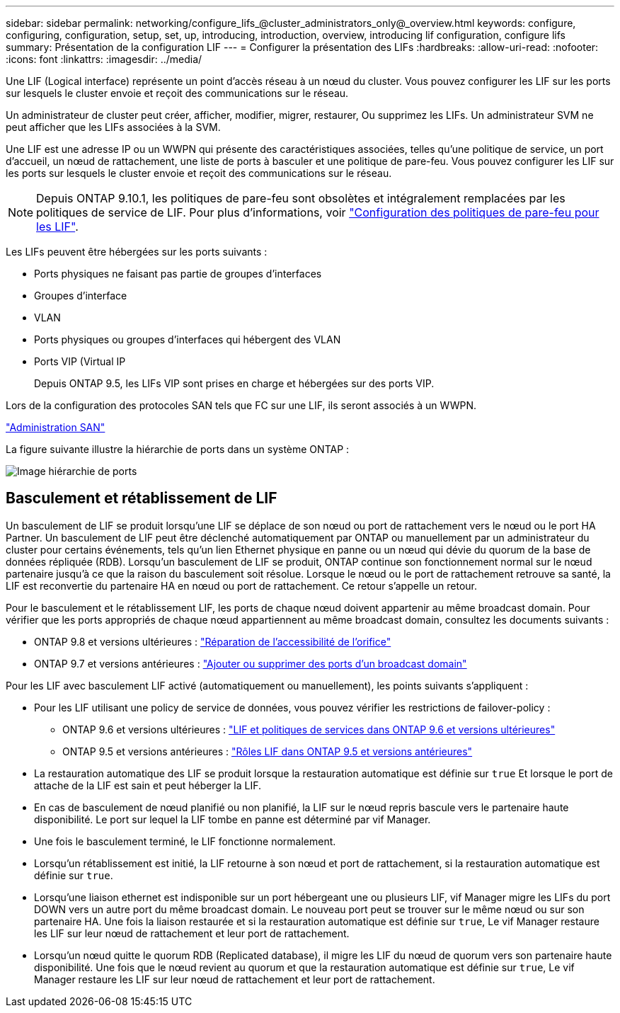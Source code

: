 ---
sidebar: sidebar 
permalink: networking/configure_lifs_@cluster_administrators_only@_overview.html 
keywords: configure, configuring, configuration, setup, set, up, introducing, introduction, overview, introducing lif configuration, configure lifs 
summary: Présentation de la configuration LIF 
---
= Configurer la présentation des LIFs
:hardbreaks:
:allow-uri-read: 
:nofooter: 
:icons: font
:linkattrs: 
:imagesdir: ../media/


[role="lead"]
Une LIF (Logical interface) représente un point d'accès réseau à un nœud du cluster. Vous pouvez configurer les LIF sur les ports sur lesquels le cluster envoie et reçoit des communications sur le réseau.

Un administrateur de cluster peut créer, afficher, modifier, migrer, restaurer, Ou supprimez les LIFs. Un administrateur SVM ne peut afficher que les LIFs associées à la SVM.

Une LIF est une adresse IP ou un WWPN qui présente des caractéristiques associées, telles qu'une politique de service, un port d'accueil, un nœud de rattachement, une liste de ports à basculer et une politique de pare-feu. Vous pouvez configurer les LIF sur les ports sur lesquels le cluster envoie et reçoit des communications sur le réseau.


NOTE: Depuis ONTAP 9.10.1, les politiques de pare-feu sont obsolètes et intégralement remplacées par les politiques de service de LIF. Pour plus d'informations, voir link:../networking/configure_firewall_policies_for_lifs.html["Configuration des politiques de pare-feu pour les LIF"].

Les LIFs peuvent être hébergées sur les ports suivants :

* Ports physiques ne faisant pas partie de groupes d'interfaces
* Groupes d'interface
* VLAN
* Ports physiques ou groupes d'interfaces qui hébergent des VLAN
* Ports VIP (Virtual IP
+
Depuis ONTAP 9.5, les LIFs VIP sont prises en charge et hébergées sur des ports VIP.



Lors de la configuration des protocoles SAN tels que FC sur une LIF, ils seront associés à un WWPN.

link:../san-admin/index.html["Administration SAN"^]

La figure suivante illustre la hiérarchie de ports dans un système ONTAP :

image:ontap_nm_image13.png["Image hiérarchie de ports"]



== Basculement et rétablissement de LIF

Un basculement de LIF se produit lorsqu'une LIF se déplace de son nœud ou port de rattachement vers le nœud ou le port HA Partner. Un basculement de LIF peut être déclenché automatiquement par ONTAP ou manuellement par un administrateur du cluster pour certains événements, tels qu'un lien Ethernet physique en panne ou un nœud qui dévie du quorum de la base de données répliquée (RDB). Lorsqu'un basculement de LIF se produit, ONTAP continue son fonctionnement normal sur le nœud partenaire jusqu'à ce que la raison du basculement soit résolue. Lorsque le nœud ou le port de rattachement retrouve sa santé, la LIF est reconvertie du partenaire HA en nœud ou port de rattachement.  Ce retour s'appelle un retour.

Pour le basculement et le rétablissement LIF, les ports de chaque nœud doivent appartenir au même broadcast domain. Pour vérifier que les ports appropriés de chaque nœud appartiennent au même broadcast domain, consultez les documents suivants :

* ONTAP 9.8 et versions ultérieures : link:../networking/repair_port_reachability.html["Réparation de l'accessibilité de l'orifice"]
* ONTAP 9.7 et versions antérieures : link:../networking/add_or_remove_ports_from_a_broadcast_domain97.html["Ajouter ou supprimer des ports d'un broadcast domain"]


Pour les LIF avec basculement LIF activé (automatiquement ou manuellement), les points suivants s'appliquent :

* Pour les LIF utilisant une policy de service de données, vous pouvez vérifier les restrictions de failover-policy :
+
** ONTAP 9.6 et versions ultérieures : link:lifs_and_service_policies96.html["LIF et politiques de services dans ONTAP 9.6 et versions ultérieures"]
** ONTAP 9.5 et versions antérieures : link:lif_roles95.html["Rôles LIF dans ONTAP 9.5 et versions antérieures"]


* La restauration automatique des LIF se produit lorsque la restauration automatique est définie sur `true` Et lorsque le port de attache de la LIF est sain et peut héberger la LIF.
* En cas de basculement de nœud planifié ou non planifié, la LIF sur le nœud repris bascule vers le partenaire haute disponibilité. Le port sur lequel la LIF tombe en panne est déterminé par vif Manager.
* Une fois le basculement terminé, le LIF fonctionne normalement.
* Lorsqu'un rétablissement est initié, la LIF retourne à son nœud et port de rattachement, si la restauration automatique est définie sur `true`.
* Lorsqu'une liaison ethernet est indisponible sur un port hébergeant une ou plusieurs LIF, vif Manager migre les LIFs du port DOWN vers un autre port du même broadcast domain. Le nouveau port peut se trouver sur le même nœud ou sur son partenaire HA. Une fois la liaison restaurée et si la restauration automatique est définie sur `true`, Le vif Manager restaure les LIF sur leur nœud de rattachement et leur port de rattachement.
* Lorsqu'un nœud quitte le quorum RDB (Replicated database), il migre les LIF du nœud de quorum vers son partenaire haute disponibilité. Une fois que le nœud revient au quorum et que la restauration automatique est définie sur `true`, Le vif Manager restaure les LIF sur leur nœud de rattachement et leur port de rattachement.

